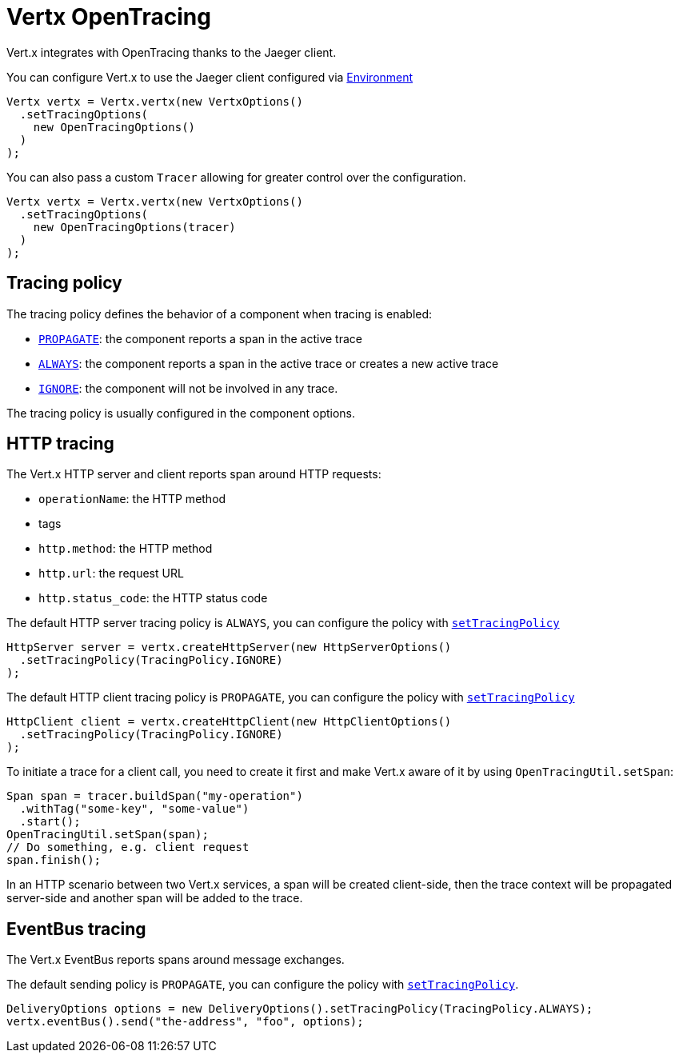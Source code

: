 = Vertx OpenTracing

Vert.x integrates with OpenTracing thanks to the Jaeger client.

You can configure Vert.x to use the Jaeger client configured via
https://github.com/jaegertracing/jaeger-client-java/blob/master/jaeger-core/README.md#configuration-via-environment[Environment]

[source,java]
----
Vertx vertx = Vertx.vertx(new VertxOptions()
  .setTracingOptions(
    new OpenTracingOptions()
  )
);
----

You can also pass a custom `Tracer` allowing for greater control
over the configuration.

[source,java]
----
Vertx vertx = Vertx.vertx(new VertxOptions()
  .setTracingOptions(
    new OpenTracingOptions(tracer)
  )
);
----

== Tracing policy

The tracing policy defines the behavior of a component when tracing is enabled:

- `link:../../apidocs/io/vertx/core/tracing/TracingPolicy.html#PROPAGATE[PROPAGATE]`: the component reports a span in the active trace
- `link:../../apidocs/io/vertx/core/tracing/TracingPolicy.html#ALWAYS[ALWAYS]`: the component reports a span in the active trace or creates a new active trace
- `link:../../apidocs/io/vertx/core/tracing/TracingPolicy.html#IGNORE[IGNORE]`: the component will not be involved in any trace.

The tracing policy is usually configured in the component options.

== HTTP tracing

The Vert.x HTTP server and client reports span around HTTP requests:

- `operationName`: the HTTP method
- tags
 - `http.method`: the HTTP method
 - `http.url`: the request URL
 - `http.status_code`: the HTTP status code

The default HTTP server tracing policy is `ALWAYS`, you can configure the policy with `link:../../apidocs/io/vertx/core/http/HttpServerOptions.html#setTracingPolicy-io.vertx.core.tracing.TracingPolicy-[setTracingPolicy]`

[source,java]
----
HttpServer server = vertx.createHttpServer(new HttpServerOptions()
  .setTracingPolicy(TracingPolicy.IGNORE)
);
----

The default HTTP client tracing policy is `PROPAGATE`, you can configure the policy with `link:../../apidocs/io/vertx/core/http/HttpClientOptions.html#setTracingPolicy-io.vertx.core.tracing.TracingPolicy-[setTracingPolicy]`

[source,java]
----
HttpClient client = vertx.createHttpClient(new HttpClientOptions()
  .setTracingPolicy(TracingPolicy.IGNORE)
);
----

To initiate a trace for a client call, you need to create it first and make Vert.x
aware of it by using `OpenTracingUtil.setSpan`:

[source,java]
----
Span span = tracer.buildSpan("my-operation")
  .withTag("some-key", "some-value")
  .start();
OpenTracingUtil.setSpan(span);
// Do something, e.g. client request
span.finish();
----

In an HTTP scenario between two Vert.x services, a span will be created client-side, then
the trace context will be propagated server-side and another span will be added to the trace.

== EventBus tracing

The Vert.x EventBus reports spans around message exchanges.

The default sending policy is `PROPAGATE`, you can configure the policy with `link:../../apidocs/io/vertx/core/eventbus/DeliveryOptions.html#setTracingPolicy-io.vertx.core.tracing.TracingPolicy-[setTracingPolicy]`.

[source,java]
----
DeliveryOptions options = new DeliveryOptions().setTracingPolicy(TracingPolicy.ALWAYS);
vertx.eventBus().send("the-address", "foo", options);
----